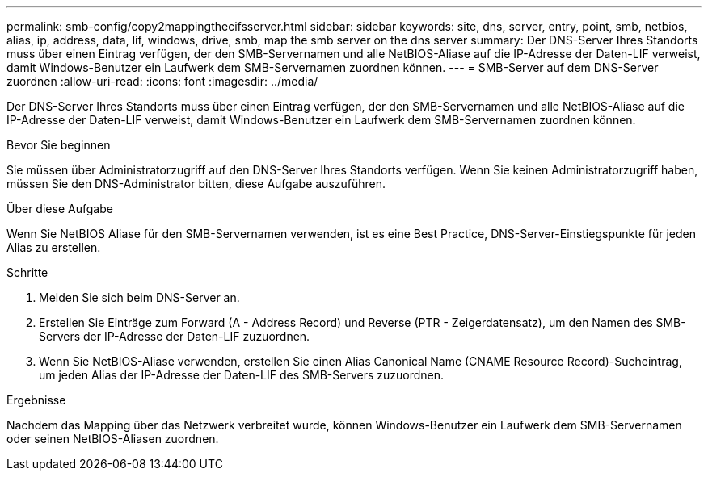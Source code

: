 ---
permalink: smb-config/copy2mappingthecifsserver.html 
sidebar: sidebar 
keywords: site, dns, server, entry, point, smb, netbios, alias, ip, address, data, lif, windows, drive, smb, map the smb server on the dns server 
summary: Der DNS-Server Ihres Standorts muss über einen Eintrag verfügen, der den SMB-Servernamen und alle NetBIOS-Aliase auf die IP-Adresse der Daten-LIF verweist, damit Windows-Benutzer ein Laufwerk dem SMB-Servernamen zuordnen können. 
---
= SMB-Server auf dem DNS-Server zuordnen
:allow-uri-read: 
:icons: font
:imagesdir: ../media/


[role="lead"]
Der DNS-Server Ihres Standorts muss über einen Eintrag verfügen, der den SMB-Servernamen und alle NetBIOS-Aliase auf die IP-Adresse der Daten-LIF verweist, damit Windows-Benutzer ein Laufwerk dem SMB-Servernamen zuordnen können.

.Bevor Sie beginnen
Sie müssen über Administratorzugriff auf den DNS-Server Ihres Standorts verfügen. Wenn Sie keinen Administratorzugriff haben, müssen Sie den DNS-Administrator bitten, diese Aufgabe auszuführen.

.Über diese Aufgabe
Wenn Sie NetBIOS Aliase für den SMB-Servernamen verwenden, ist es eine Best Practice, DNS-Server-Einstiegspunkte für jeden Alias zu erstellen.

.Schritte
. Melden Sie sich beim DNS-Server an.
. Erstellen Sie Einträge zum Forward (A - Address Record) und Reverse (PTR - Zeigerdatensatz), um den Namen des SMB-Servers der IP-Adresse der Daten-LIF zuzuordnen.
. Wenn Sie NetBIOS-Aliase verwenden, erstellen Sie einen Alias Canonical Name (CNAME Resource Record)-Sucheintrag, um jeden Alias der IP-Adresse der Daten-LIF des SMB-Servers zuzuordnen.


.Ergebnisse
Nachdem das Mapping über das Netzwerk verbreitet wurde, können Windows-Benutzer ein Laufwerk dem SMB-Servernamen oder seinen NetBIOS-Aliasen zuordnen.
